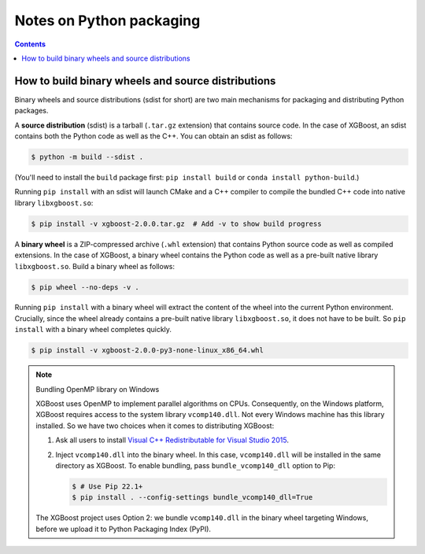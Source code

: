 #########################
Notes on Python packaging
#########################


.. contents:: Contents
  :local:

.. _binary_wheels:

***************************************************
How to build binary wheels and source distributions
***************************************************

Binary wheels and source distributions (sdist for short) are two main
mechanisms for packaging and distributing Python packages.

A **source distribution** (sdist) is a tarball (``.tar.gz`` extension) that
contains source code. In the case of XGBoost, an sdist contains
both the Python code as well as the C++. You can obtain an sdist as follows:

.. code-block:: console

  $ python -m build --sdist .

(You'll need to install the ``build`` package first:
``pip install build`` or ``conda install python-build``.)

Running ``pip install`` with an sdist will launch CMake and a C++ compiler
to compile the bundled C++ code into native library ``libxgboost.so``:

.. code-block:: console

  $ pip install -v xgboost-2.0.0.tar.gz  # Add -v to show build progress

A **binary wheel** is a ZIP-compressed archive (``.whl`` extension) that
contains Python source code as well as compiled extensions. In the case of
XGBoost, a binary wheel contains the Python code as well as a pre-built
native library ``libxgboost.so``. Build a binary wheel as follows:

.. code-block:: console

   $ pip wheel --no-deps -v .

Running ``pip install`` with a binary wheel will extract the content of
the wheel into the current Python environment. Crucially, since the
wheel already contains a pre-built native library ``libxgboost.so``,
it does not have to be built. So ``pip install`` with a binary wheel
completes quickly.

.. code-block:: console
  
  $ pip install -v xgboost-2.0.0-py3-none-linux_x86_64.whl

.. note:: Bundling OpenMP library on Windows

  XGBoost uses OpenMP to implement parallel algorithms on CPUs.
  Consequently, on the Windows platform, XGBoost requires access
  to the system library ``vcomp140.dll``. Not every Windows
  machine has this library installed. So we have two choices
  when it comes to distributing XGBoost:

  1. Ask all users to install
     `Visual C++ Redistributable for Visual Studio 2015
     <https://www.microsoft.com/en-us/download/details.aspx?id=48145>`_.
  2. Inject ``vcomp140.dll`` into the binary wheel. In this
     case, ``vcomp140.dll`` will be installed in the same directory
     as XGBoost. To enable bundling, pass ``bundle_vcomp140_dll``
     option to Pip:
     
     .. code-block:: console

       $ # Use Pip 22.1+
       $ pip install . --config-settings bundle_vcomp140_dll=True

  The XGBoost project uses Option 2: we bundle ``vcomp140.dll``
  in the binary wheel targeting Windows, before we upload it to
  Python Packaging Index (PyPI).
